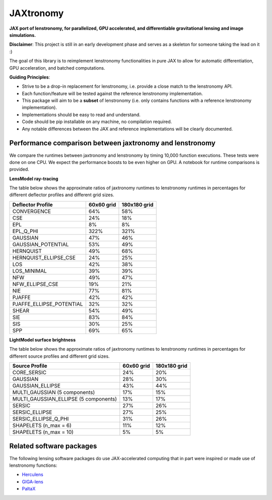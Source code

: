 ==========
JAXtronomy
==========

.. image:: https://github.com/lenstronomy/JAXtronomy/workflows/Tests/badge.svg
    :target: https://github.com/lenstronomy/JAXtronomy/actions

.. image:: https://img.shields.io/badge/License-BSD_3--Clause-blue.svg
    :target: https://github.com/lenstronomy/lenstronomy/blob/main/LICENSE

.. image:: https://codecov.io/gh/lenstronomy/JAXtronomy/graph/badge.svg?token=6EJAX8CF62 
    :target: https://codecov.io/gh/lenstronomy/JAXtronomy

.. image:: https://img.shields.io/badge/code%20style-black-000000.svg
    :target: https://github.com/psf/black

.. image:: https://img.shields.io/badge/%20formatter-docformatter-fedcba.svg
    :target: https://github.com/PyCQA/docformatter

.. image:: https://img.shields.io/badge/%20style-sphinx-0a507a.svg
    :target: https://www.sphinx-doc.org/en/master/usage/index.html

.. image:: https://img.shields.io/pypi/v/jaxtronomy?label=PyPI&logo=pypi
    :target: https://pypi.python.org/pypi/jaxtronomy

**JAX port of lenstronomy, for parallelized, GPU accelerated, and differentiable gravitational lensing and image simulations.**

**Disclaimer**: This project is still in an early development phase and serves as a skeleton for someone taking the lead on it :)

The goal of this library is to reimplement lenstronomy functionalities in pure JAX to allow for automatic differentiation, GPU acceleration, and batched computations.

**Guiding Principles**:

- Strive to be a drop-in replacement for lenstronomy, i.e. provide a close match to the lenstronomy API.
- Each function/feature will be tested against the reference lenstronomy implementation.
- This package will aim to be a **subset** of lenstronomy (i.e. only contains functions with a reference lenstronomy implementation).
- Implementations should be easy to read and understand.
- Code should be pip installable on any machine, no compilation required.
- Any notable differences between the JAX and reference implementations will be clearly documented.

Performance comparison between jaxtronomy and lenstronomy
---------------------------------------------------------

We compare the runtimes between jaxtronomy and lenstronomy by timing 10,000 function executions. These tests were done on one CPU. We expect the performance boosts to be even higher on GPU. A notebook for runtime comparisons is provided.

**LensModel ray-tracing**

The table below shows the approximate ratios of jaxtronomy runtimes to lenstronomy runtimes in percentages for different deflector profiles and different grid sizes.

.. list-table::
   :header-rows: 1

   * - Deflector Profile
     - 60x60 grid
     - 180x180 grid
   * - CONVERGENCE
     - 64%
     - 58%
   * - CSE
     - 24%
     - 18%
   * - EPL
     - 8%
     - 8%
   * - EPL_Q_PHI
     - 322%
     - 321%
   * - GAUSSIAN
     - 47%
     - 46%
   * - GAUSSIAN_POTENTIAL
     - 53%
     - 49%
   * - HERNQUIST
     - 49%
     - 68%
   * - HERNQUIST_ELLIPSE_CSE
     - 24%
     - 25%
   * - LOS
     - 42%
     - 38%
   * - LOS_MINIMAL
     - 39%
     - 39%
   * - NFW
     - 49%
     - 47%
   * - NFW_ELLIPSE_CSE
     - 19%
     - 21%
   * - NIE
     - 77%
     - 81%
   * - PJAFFE
     - 42%
     - 42%
   * - PJAFFE_ELLIPSE_POTENTIAL
     - 32%
     - 32%
   * - SHEAR
     - 54%
     - 49%
   * - SIE
     - 83%
     - 84%
   * - SIS
     - 30%
     - 25%
   * - SPP
     - 69%
     - 65%

**LightModel surface brightness**

The table below shows the approximate ratios of jaxtronomy runtimes to lenstronomy runtimes in percentages for different source profiles and different grid sizes.

.. list-table::
   :header-rows: 1

   * - Source Profile
     - 60x60 grid
     - 180x180 grid
   * - CORE_SERSIC
     - 24%
     - 20%
   * - GAUSSIAN
     - 28%
     - 30%
   * - GAUSSIAN_ELLIPSE
     - 43%
     - 44%
   * - MULTI_GAUSSIAN (5 components)
     - 17%
     - 15%
   * - MULTI_GAUSSIAN_ELLIPSE (5 components)
     - 13%
     - 17%
   * - SERSIC
     - 27%
     - 26%
   * - SERSIC_ELLIPSE
     - 27%
     - 25%
   * - SERSIC_ELLIPSE_Q_PHI
     - 31%
     - 26%
   * - SHAPELETS (n_max = 6)
     - 11%
     - 12%
   * - SHAPELETS (n_max = 10)
     - 5%
     - 5%

Related software packages
-------------------------

The following lensing software packages do use JAX-accelerated computing that in part were inspired or made use of lenstronomy functions:

- Herculens_
- GIGA-lens_
- PaltaX_

.. _Herculens: https://github.com/herculens/herculens
.. _GIGA-lens: https://github.com/giga-lens/gigalens
.. _PaltaX: https://github.com/swagnercarena/paltax





